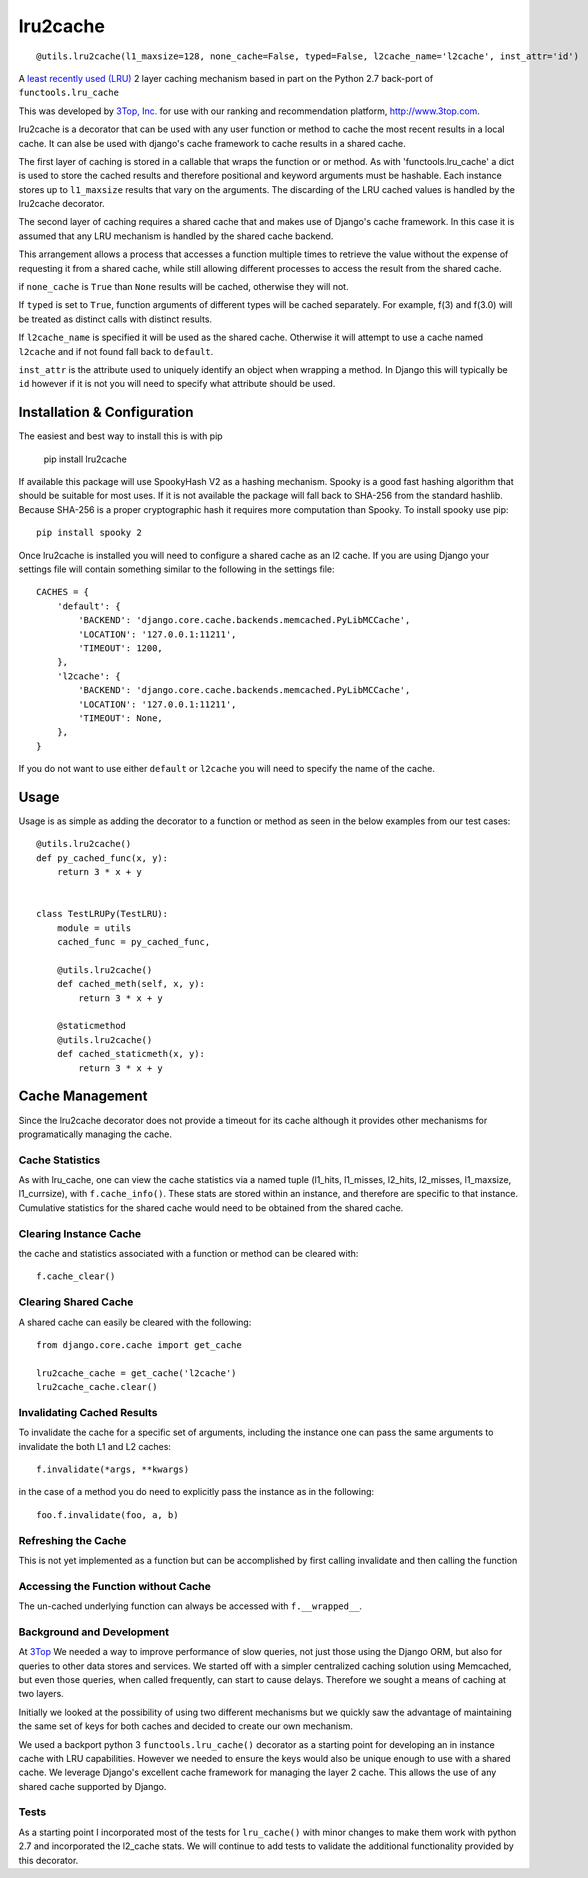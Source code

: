 =========
lru2cache
=========

.. image:: https://travis-ci.org/3Top/lru2cache.svg?branch=master
    :target: https://travis-ci.org/3Top/lru2cache
    :alt: Travis-CI

.. image:: https://codeclimate.com/github/3Top/lru2layer/badges/gpa.svg
   :target: https://codeclimate.com/github/3Top/lru2layer
   :alt: Code Climate


.. image:: https://coveralls.io/repos/3Top/lru2cache/badge.svg?branch=master&service=github
  :target: https://coveralls.io/github/3Top/lru2cache?branch=master
  :alt: Coveralls.io

::

  @utils.lru2cache(l1_maxsize=128, none_cache=False, typed=False, l2cache_name='l2cache', inst_attr='id')

A `least recently used (LRU) <http://en.wikipedia.org/wiki/Cache_algorithms#Least_Recently_Used>`_
2 layer caching mechanism based in part on the Python 2.7 back-port of
``functools.lru_cache``

This was developed by `3Top, Inc. <http://www.3top.com/team>`_ for use with
our ranking and recommendation platform, http://www.3top.com.

lru2cache is a decorator that can be used with any user function or method to
cache the most recent results in a local cache.  It can alse be used with
django's cache framework to cache results in a shared cache.

The first layer of caching is stored in a callable that wraps the function or
or method.  As with 'functools.lru_cache' a dict is used to store the cached
results and therefore positional and keyword arguments must be hashable. Each
instance stores up to ``l1_maxsize`` results that vary on the arguments. The
discarding of the LRU cached values is handled by the lru2cache decorator.

The second layer of caching requires a shared cache that and makes use of
Django's cache framework.  In this case it is assumed that any LRU mechanism
is handled by the shared cache backend.

This arrangement allows a process that accesses a function multiple times to
retrieve the value without the expense of requesting it from a shared cache,
while still allowing different processes to access the result from the shared
cache.

if ``none_cache`` is ``True`` than ``None`` results will be cached, otherwise they
will not.

If ``typed`` is set to ``True``, function arguments of different types will be
cached separately. For example, f(3) and f(3.0) will be treated as distinct
calls with distinct results.

If ``l2cache_name`` is specified it will be used as the shared cache.  Otherwise
it will attempt to use a cache named ``l2cache`` and if not found fall back to
``default``.

``inst_attr`` is the attribute used to uniquely identify an object when wrapping
a method.  In Django this will typically be ``id`` however if it is not you will
need to specify what attribute should be used.

Installation & Configuration
============================
The easiest and best way to install this is with pip

    pip install lru2cache

If available this package will use SpookyHash V2 as a hashing mechanism.
Spooky is a good fast hashing algorithm that should be suitable for most uses.
If it is not available the package will fall back to SHA-256 from the standard
hashlib.  Because SHA-256 is a proper cryptographic hash it requires more
computation than Spooky.  To install spooky use pip::

    pip install spooky 2

Once lru2cache is installed you will need to configure a shared cache as an
l2 cache.  If you are using Django your settings file will contain something
similar to the following in the settings file::

    CACHES = {
        'default': {
            'BACKEND': 'django.core.cache.backends.memcached.PyLibMCCache',
            'LOCATION': '127.0.0.1:11211',
            'TIMEOUT': 1200,
        },
        'l2cache': {
            'BACKEND': 'django.core.cache.backends.memcached.PyLibMCCache',
            'LOCATION': '127.0.0.1:11211',
            'TIMEOUT': None,
        },
    }

If you do not want to use either ``default`` or ``l2cache`` you will need to
specify the name of the cache.

Usage
=====
Usage is as simple as adding the decorator to a function or method as seen in
the below examples from our test cases::

    @utils.lru2cache()
    def py_cached_func(x, y):
        return 3 * x + y


    class TestLRUPy(TestLRU):
        module = utils
        cached_func = py_cached_func,

        @utils.lru2cache()
        def cached_meth(self, x, y):
            return 3 * x + y

        @staticmethod
        @utils.lru2cache()
        def cached_staticmeth(x, y):
            return 3 * x + y

Cache Management
================
Since the lru2cache decorator does not provide a timeout for its cache although
it provides other mechanisms for programatically managing the cache.

Cache Statistics
----------------
As with lru_cache, one can view the cache statistics via a named tuple
(l1_hits, l1_misses, l2_hits, l2_misses, l1_maxsize, l1_currsize), with
``f.cache_info()``. These stats are stored within an instance, and therefore
are specific to that instance. Cumulative statistics for the shared cache would
need to be obtained from the shared cache.

Clearing Instance Cache
-----------------------
the cache and statistics associated with a function or method can be cleared with::

    f.cache_clear()

Clearing Shared Cache
---------------------
A shared cache can easily be cleared with the following::

    from django.core.cache import get_cache

    lru2cache_cache = get_cache('l2cache')
    lru2cache_cache.clear()


Invalidating Cached Results
---------------------------
To invalidate the cache for a specific set of arguments, including the instance
one can pass the same arguments to invalidate the both L1 and L2 caches::

    f.invalidate(*args, **kwargs)

in the case of a method you do need to explicitly pass the instance as in the
following::

    foo.f.invalidate(foo, a, b)

Refreshing the Cache
--------------------
This is not yet implemented as a function but can be accomplished by first calling
invalidate and then calling the function

Accessing the Function without Cache
------------------------------------
The un-cached underlying function can always be accessed with ``f.__wrapped__``.

Background and Development
--------------------------
At `3Top <http://www.3top.com/>`_ We needed a way to improve performance of
slow queries, not just those using the Django ORM, but also for queries to
other data stores and services.  We started off with a simpler centralized
caching solution using Memcached, but even those queries, when called frequently,
can start to cause delays.  Therefore we sought a means of caching at two layers.

Initially we looked at the possibility of using two different mechanisms but
we quickly saw the advantage of maintaining the same set of keys for both
caches and decided to create our own mechanism.

We used a backport python 3 ``functools.lru_cache()`` decorator as a starting
point for developing an in instance cache with LRU capabilities.  However we
needed to ensure the keys would also be unique enough to use with a shared
cache. We leverage Django's excellent cache framework for managing the layer 2
cache. This allows the use of any shared cache supported by Django.

Tests
-----
As a starting point I incorporated most of the tests for ``lru_cache()``
with minor changes to make them work with python 2.7 and incorporated the
l2_cache stats. We will continue to add tests to validate the additional
functionality provided by this decorator.

